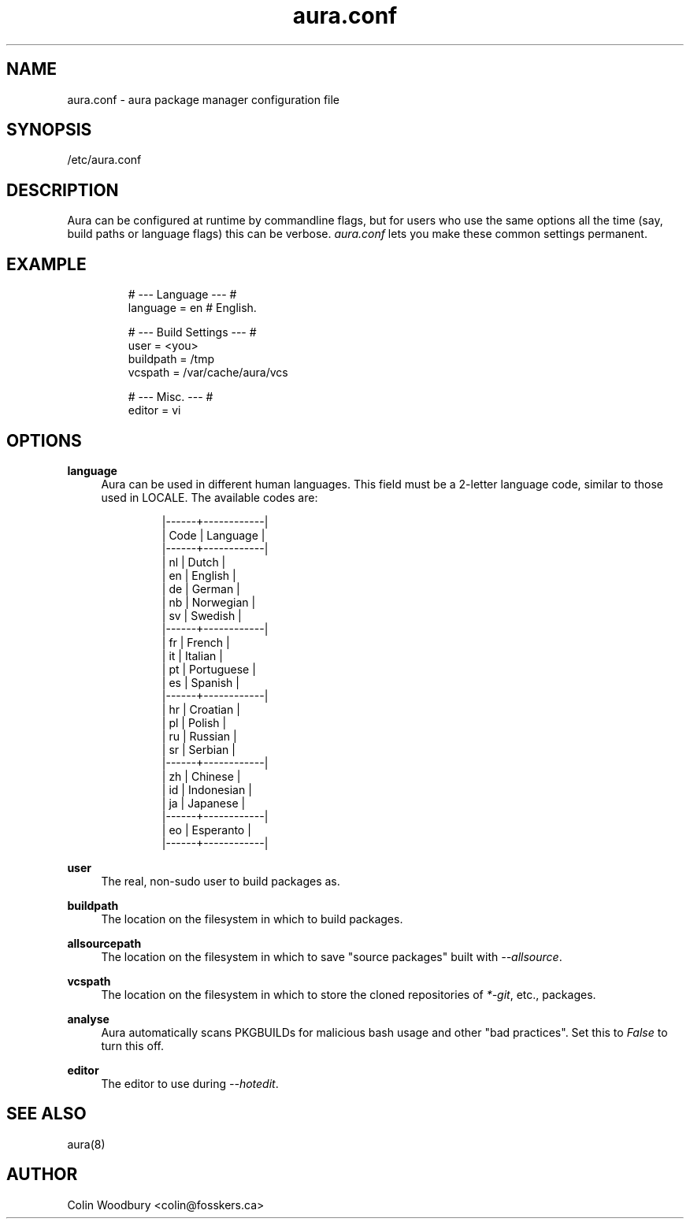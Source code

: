 .\" Man page for `aura.conf`
.\" Written by Colin Woodbury <colin@fosskers.ca>
.
.TH aura.conf 5 "2021 January" "Aura" "Aura Manual"
.
.de SAMPLE      \" Indented example - on its own paragraph.
.  P
.  RS
.  EX
..
.de ESAMPLE     \" End of Indented example.
.  EE
.  RE
..
.de RSAMPLE     \" Relative sample - even more indented example.
.  RS
.  SAMPLE
..
.de ERSAMPLE    \" End of Relative sample.
.  ESAMPLE
.  RE
..
.
.SH NAME
aura.conf \- aura package manager configuration file
.
.SH SYNOPSIS
/etc/aura.conf
.
.SH DESCRIPTION
Aura can be configured at runtime by commandline flags, but for users who use
the same options all the time (say, build paths or language flags) this can be
verbose. \fIaura.conf\fR lets you make these common settings permanent.
.
.SH EXAMPLE
.SAMPLE
# --- Language --- #
language = en  # English.

# --- Build Settings --- #
user = <you>
buildpath = /tmp
vcspath = /var/cache/aura/vcs

# --- Misc. --- #
editor = vi
.ESAMPLE
.
.SH OPTIONS
.B language
.RS 4
Aura can be used in different human languages. This field must be a 2-letter
language code, similar to those used in LOCALE. The available codes are:
.
.SAMPLE
|------+------------|
| Code | Language   |
|------+------------|
| nl   | Dutch      |
| en   | English    |
| de   | German     |
| nb   | Norwegian  |
| sv   | Swedish    |
|------+------------|
| fr   | French     |
| it   | Italian    |
| pt   | Portuguese |
| es   | Spanish    |
|------+------------|
| hr   | Croatian   |
| pl   | Polish     |
| ru   | Russian    |
| sr   | Serbian    |
|------+------------|
| zh   | Chinese    |
| id   | Indonesian |
| ja   | Japanese   |
|------+------------|
| eo   | Esperanto  |
|------+------------|
.ESAMPLE
.RE
.
.P
.B user
.RS 4
The real, non-sudo user to build packages as.
.RE
.
.P
.B buildpath
.RS 4
The location on the filesystem in which to build packages.
.RE
.
.P
.B allsourcepath
.RS 4
The location on the filesystem in which to save "source packages" built with
\fI\-\-allsource\fR.
.RE
.
.P
.B vcspath
.RS 4
The location on the filesystem in which to store the cloned repositories of
\fI*-git\fR, etc., packages.
.RE
.
.P
.B analyse
.RS 4
Aura automatically scans PKGBUILDs for malicious bash usage and other "bad
practices". Set this to \fIFalse\fR to turn this off.
.RE
.
.P
.B editor
.RS 4
The editor to use during \fI\-\-hotedit\fR.
.RE
.
.SH SEE ALSO
aura(8)
.
.SH AUTHOR
Colin Woodbury <colin@fosskers.ca>
